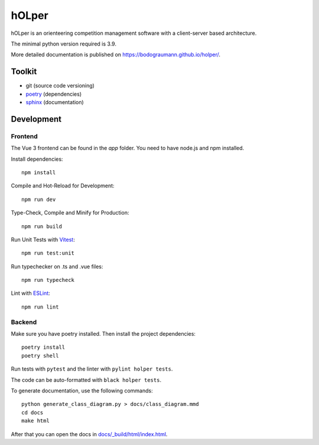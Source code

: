 hOLper
======

hOLper is an orienteering competition management software with a client-server
based architecture.

The minimal python version required is 3.9.

More detailed documentation is published on `<https://bodograumann.github.io/holper/>`_.

Toolkit
-------

- git (source code versioning)
- `poetry <https://www.python-poetry.org>`_ (dependencies)
- `sphinx <https://www.sphinx-doc.org>`_ (documentation)

Development
-----------

Frontend
~~~~~~~~

The Vue 3 frontend can be found in the `app` folder.
You need to have node.js and npm installed.

Install dependencies::

    npm install

Compile and Hot-Reload for Development::

    npm run dev

Type-Check, Compile and Minify for Production::

    npm run build

Run Unit Tests with `Vitest <https://vitest.dev/>`_::

    npm run test:unit

Run typechecker on .ts and .vue files::

    npm run typecheck

Lint with `ESLint <https://eslint.org/>`_::

    npm run lint

Backend
~~~~~~~

Make sure you have poetry installed. Then install the project dependencies::

    poetry install
    poetry shell

Run tests with ``pytest`` and the linter with ``pylint holper tests``.

The code can be auto-formatted with ``black holper tests``.

To generate documentation, use the following commands::

    python generate_class_diagram.py > docs/class_diagram.mmd
    cd docs
    make html

After that you can open the docs in `<docs/_build/html/index.html>`_.
